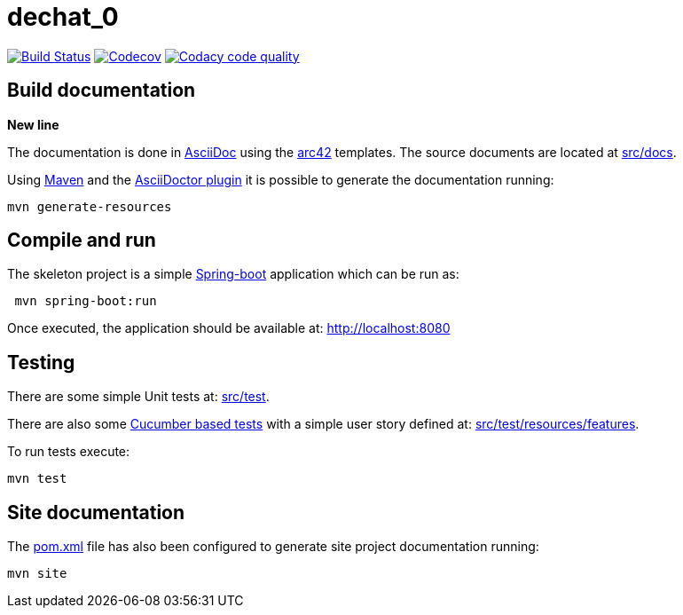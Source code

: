 = dechat_0

image:https://travis-ci.org/Arquisoft/dechat_0.svg?branch=master["Build Status", link="https://travis-ci.org/Arquisoft/dechat_0"]
image:https://codecov.io/gh/Arquisoft/dechat_0/branch/master/graph/badge.svg["Codecov",link="https://codecov.io/gh/Arquisoft/dechat_0"]
image:https://api.codacy.com/project/badge/Grade/fc7dc1da60ee4e9fb67ccff782625794["Codacy code quality", link="https://www.codacy.com/app/jelabra/dechat_0?utm_source=github.com&utm_medium=referral&utm_content=Arquisoft/dechat_0&utm_campaign=Badge_Grade"]


== Build documentation

*New line*

The documentation is done in http://asciidoc.org/[AsciiDoc]
using the https://arc42.org/[arc42] templates.
The source documents are located at
 https://github.com/Arquisoft/dechat_0/tree/master/src/docs[src/docs].

Using https://maven.apache.org/[Maven] and the
https://asciidoctor.org/[AsciiDoctor plugin] it is possible to generate
the documentation running:

----
mvn generate-resources
----

== Compile and run

The skeleton project is a simple
 https://spring.io/projects/spring-boot[Spring-boot] application which can be run as:

----
 mvn spring-boot:run
----

Once executed, the application should be available at: http://localhost:8080

== Testing

There are some simple Unit tests at:
 https://github.com/Arquisoft/dechat_0/tree/master/src/test[src/test].

There are also some
 https://cucumber.io/[Cucumber based tests]
 with a simple user story defined at:
 https://github.com/Arquisoft/dechat_0/tree/master/src/test/resources/features[src/test/resources/features].

To run tests execute:

----
mvn test
----

== Site documentation

The https://github.com/Arquisoft/dechat_0/tree/master/pom.xml[pom.xml] file
 has also been configured to generate site project documentation running:

----
mvn site
----











